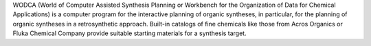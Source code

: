 .. title: WODCA
.. slug: wodca
.. date: 2013-03-04
.. tags: Reactions
.. link: http://www2.chemie.uni-erlangen.de/software/wodca/
.. category: Commercial
.. type: text commercial
.. comments: 

WODCA (World of Computer Assisted Synthesis Planning or Workbench for the Organization of Data for Chemical Applications) is a computer program for the interactive planning of organic syntheses, in particular, for the planning of organic syntheses in a retrosynthetic approach. Built-in catalogs of fine chemicals like those from Acros Organics or Fluka Chemical Company provide suitable starting materials for a synthesis target.
